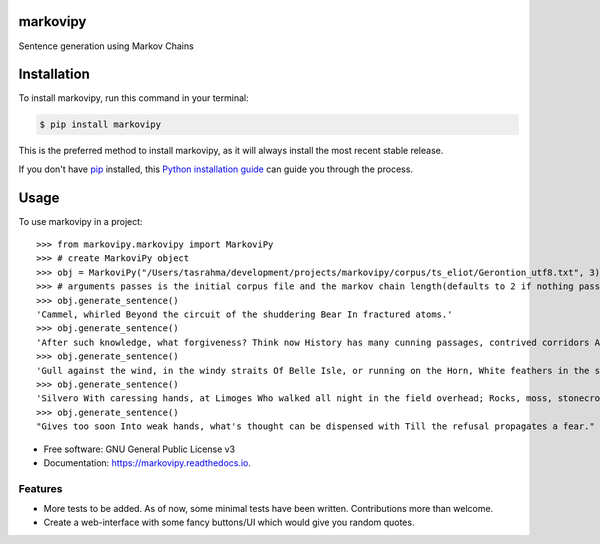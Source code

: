 ===============================
markovipy
===============================


.. image:: https://img.shields.io/pypi/v/markovipy.svg
        :target: https://pypi.python.org/pypi/markovipy

.. image:: https://img.shields.io/travis/prodicus/markovipy.svg
        :target: https://travis-ci.org/prodicus/markovipy

.. image:: https://readthedocs.org/projects/markovipy/badge/?version=latest
        :target: https://markovipy.readthedocs.io/en/latest/?badge=latest
        :alt: Documentation Status

.. image:: https://pyup.io/repos/github/prodicus/markovipy/shield.svg
     :target: https://pyup.io/repos/github/prodicus/markovipy/
     :alt: Updates


Sentence generation using Markov Chains

============
Installation
============

To install markovipy, run this command in your terminal:

.. code-block:: console

    $ pip install markovipy

This is the preferred method to install markovipy, as it will always install the most recent stable release. 

If you don't have `pip`_ installed, this `Python installation guide`_ can guide
you through the process.

.. _pip: https://pip.pypa.io
.. _Python installation guide: http://docs.python-guide.org/en/latest/starting/installation/


=====
Usage
=====

To use markovipy in a project::

    >>> from markovipy.markovipy import MarkoviPy
    >>> # create MarkoviPy object
    >>> obj = MarkoviPy("/Users/tasrahma/development/projects/markovipy/corpus/ts_eliot/Gerontion_utf8.txt", 3)
    >>> # arguments passes is the initial corpus file and the markov chain length(defaults to 2 if nothing passed)
    >>> obj.generate_sentence()
    'Cammel, whirled Beyond the circuit of the shuddering Bear In fractured atoms.'
    >>> obj.generate_sentence()
    'After such knowledge, what forgiveness? Think now History has many cunning passages, contrived corridors And issues, deceives with whispering ambitions, Guides us by vanities.'
    >>> obj.generate_sentence()
    'Gull against the wind, in the windy straits Of Belle Isle, or running on the Horn, White feathers in the snow, the Gulf claims, And an old man, a dull head among windy spaces.'
    >>> obj.generate_sentence()
    'Silvero With caressing hands, at Limoges Who walked all night in the field overhead; Rocks, moss, stonecrop, iron, merds.'
    >>> obj.generate_sentence()
    "Gives too soon Into weak hands, what's thought can be dispensed with Till the refusal propagates a fear."


* Free software: GNU General Public License v3
* Documentation: https://markovipy.readthedocs.io.


Features
--------

* More tests to be added. As of now, some minimal tests have been written. Contributions more than welcome.
* Create a web-interface with some fancy buttons/UI which would give you random quotes.


